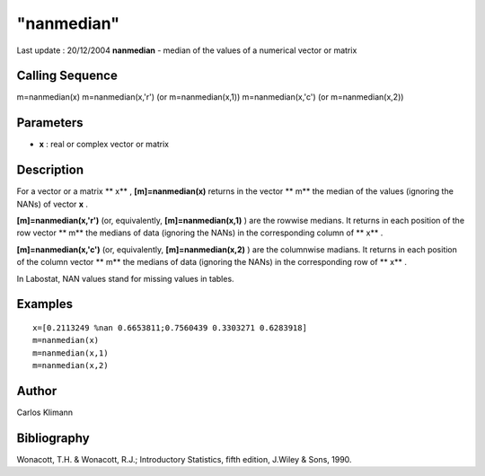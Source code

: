 ====
"nanmedian"
====

Last update : 20/12/2004
**nanmedian** - median of the values of a numerical vector or matrix



Calling Sequence
~~~~~~~~~~~~~~~~

m=nanmedian(x)
m=nanmedian(x,'r') (or m=nanmedian(x,1))
m=nanmedian(x,'c') (or m=nanmedian(x,2))




Parameters
~~~~~~~~~~


+ **x** : real or complex vector or matrix




Description
~~~~~~~~~~~

For a vector or a matrix ** x** , **[m]=nanmedian(x)** returns in the
vector ** m** the median of the values (ignoring the NANs) of vector
**x** .

**[m]=nanmedian(x,'r')** (or, equivalently, **[m]=nanmedian(x,1)** )
are the rowwise medians. It returns in each position of the row vector
** m** the medians of data (ignoring the NANs) in the corresponding
column of ** x** .

**[m]=nanmedian(x,'c')** (or, equivalently, **[m]=nanmedian(x,2)** )
are the columnwise madians. It returns in each position of the column
vector ** m** the medians of data (ignoring the NANs) in the
corresponding row of ** x** .

In Labostat, NAN values stand for missing values in tables.



Examples
~~~~~~~~


::

    
    
    x=[0.2113249 %nan 0.6653811;0.7560439 0.3303271 0.6283918]
    m=nanmedian(x)
    m=nanmedian(x,1)
    m=nanmedian(x,2)
     
      




Author
~~~~~~

Carlos Klimann



Bibliography
~~~~~~~~~~~~

Wonacott, T.H. & Wonacott, R.J.; Introductory Statistics, fifth
edition, J.Wiley & Sons, 1990.



